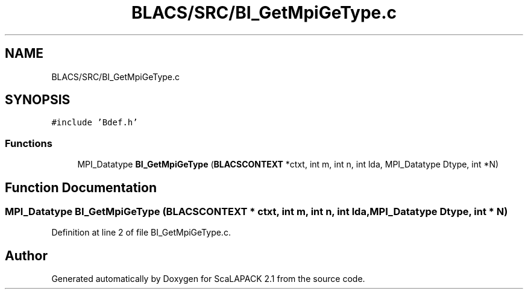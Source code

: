 .TH "BLACS/SRC/BI_GetMpiGeType.c" 3 "Sat Nov 16 2019" "Version 2.1" "ScaLAPACK 2.1" \" -*- nroff -*-
.ad l
.nh
.SH NAME
BLACS/SRC/BI_GetMpiGeType.c
.SH SYNOPSIS
.br
.PP
\fC#include 'Bdef\&.h'\fP
.br

.SS "Functions"

.in +1c
.ti -1c
.RI "MPI_Datatype \fBBI_GetMpiGeType\fP (\fBBLACSCONTEXT\fP *ctxt, int m, int n, int lda, MPI_Datatype Dtype, int *N)"
.br
.in -1c
.SH "Function Documentation"
.PP 
.SS "MPI_Datatype BI_GetMpiGeType (\fBBLACSCONTEXT\fP * ctxt, int m, int n, int lda, MPI_Datatype Dtype, int * N)"

.PP
Definition at line 2 of file BI_GetMpiGeType\&.c\&.
.SH "Author"
.PP 
Generated automatically by Doxygen for ScaLAPACK 2\&.1 from the source code\&.
